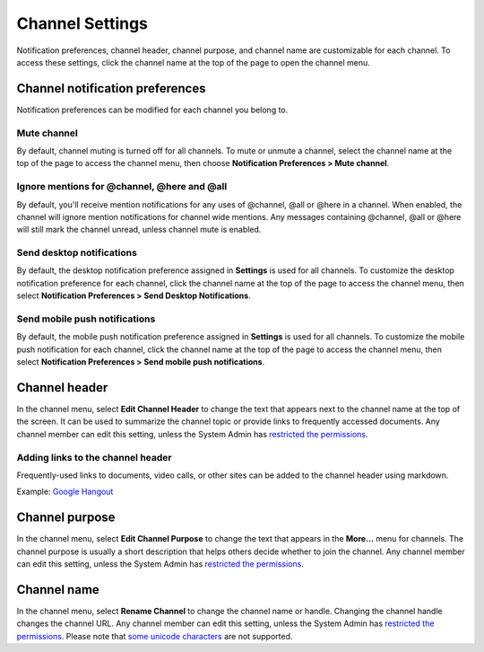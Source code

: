 Channel Settings
================

|all-plans| |cloud| |self-hosted|

.. |all-plans| image:: ../images/all-plans-badge.png
  :scale: 30
  :target: https://mattermost.com/pricing
  :alt: Available in Mattermost Free and Starter subscription plans.

.. |cloud| image:: ../images/cloud-badge.png
  :scale: 30
  :target: https://mattermost.com/download
  :alt: Available for Mattermost Cloud deployments.

.. |self-hosted| image:: ../images/self-hosted-badge.png
  :scale: 30
  :target: https://mattermost.com/deploy
  :alt: Available for Mattermost Self-Hosted deployments.

Notification preferences, channel header, channel purpose, and channel
name are customizable for each channel. To access these settings, click
the channel name at the top of the page to open the channel menu.

Channel notification preferences
--------------------------------

Notification preferences can be modified for each channel you belong to.

Mute channel
~~~~~~~~~~~~~

By default, channel muting is turned off for all channels. To mute or unmute a channel, select the channel name at the top of the page to access the channel menu, then choose **Notification Preferences > Mute channel**.

Ignore mentions for @channel, @here and @all
~~~~~~~~~~~~~~~~~~~~~~~~~~~~~~~~~~~~~~~~~~~~

By default, you'll receive mention notifications for any uses of @channel, @all or @here in a channel. When enabled, the channel will ignore mention notifications for channel wide mentions. Any messages containing @channel, @all or @here will still mark the channel unread, unless channel mute is enabled.

Send desktop notifications
~~~~~~~~~~~~~~~~~~~~~~~~~~

By default, the desktop notification preference assigned in **Settings** is used for all channels. To customize the desktop notification preference for each channel, click the channel name at the top of the page to access the channel menu, then select **Notification Preferences > Send Desktop Notifications**.

Send mobile push notifications
~~~~~~~~~~~~~~~~~~~~~~~~~~~~~~

By default, the mobile push notification preference assigned in **Settings** is used for all channels. To customize the mobile push notification for each channel, click the channel name at the top of the page to access the channel menu, then select **Notification Preferences > Send mobile push notifications**.

Channel header
--------------

In the channel menu, select **Edit Channel Header** to change the text that appears next to the channel name at the top of the screen. It can be used to summarize the channel topic or provide links to frequently accessed documents. Any channel member can edit this setting, unless the System Admin has `restricted the permissions <https://docs.mattermost.com/configure/configuration-settings.html#enable-public-channel-renaming-for>`__.

Adding links to the channel header
~~~~~~~~~~~~~~~~~~~~~~~~~~~~~~~~~~

Frequently-used links to documents, video calls, or other sites can be added to the channel header using markdown.

Example: `Google Hangout <https://plus.google.com/hangouts/_/store.com/shipping>`_

Channel purpose
---------------

In the channel menu, select **Edit Channel Purpose** to change the text that appears in the **More…** menu for channels. The channel purpose is usually a short description that helps others decide whether to join the channel. Any channel member can edit this setting, unless the System Admin has `restricted the permissions <https://docs.mattermost.com/configure/configuration-settings.html#enable-public-channel-renaming-for>`__.

Channel name
------------

In the channel menu, select **Rename Channel** to change the channel name or handle. Changing the channel handle changes the channel URL. Any channel member can edit this setting, unless the System Admin has
`restricted the permissions <https://docs.mattermost.com/configure/configuration-settings.html#enable-public-channel-renaming-for>`__. Please note that `some unicode characters <https://www.w3.org/TR/unicode-xml/#Charlist>`_ are not supported.
